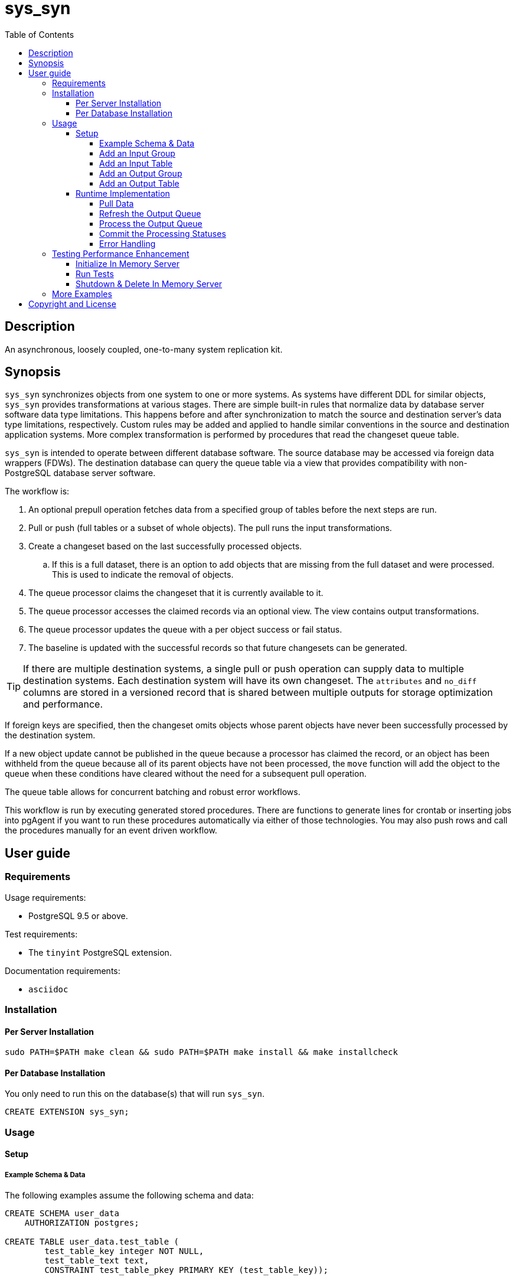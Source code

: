 :toc:
:toclevels: 4



= sys_syn



== Description

An asynchronous, loosely coupled, one-to-many system replication kit.



== Synopsis

`sys_syn` synchronizes objects from one system to one or more systems.  As systems have different DDL for similar objects, `sys_syn` provides transformations at various stages.  There are simple built-in rules that normalize data by database server software data type limitations.  This happens before and after synchronization to match the source and destination server's data type limitations, respectively.  Custom rules may be added and applied to handle similar conventions in the source and destination application systems.  More complex transformation is performed by procedures that read the changeset queue table.

`sys_syn` is intended to operate between different database software.  The source database may be accessed via foreign data wrappers (FDWs).  The destination database can query the queue table via a view that provides compatibility with non-PostgreSQL database server software.

The workflow is:

. An optional prepull operation fetches data from a specified group of tables before the next steps are run.
. Pull or push (full tables or a subset of whole objects).  The pull runs the input transformations.
. Create a changeset based on the last successfully processed objects.
.. If this is a full dataset, there is an option to add objects that are missing from the full dataset and were processed.  This is used to indicate the removal of objects.
. The queue processor claims the changeset that it is currently available to it.
. The queue processor accesses the claimed records via an optional view.  The view contains output transformations.
. The queue processor updates the queue with a per object success or fail status.
. The baseline is updated with the successful records so that future changesets can be generated.

TIP:  If there are multiple destination systems, a single pull or push operation can supply data to multiple destination systems.  Each destination system will have its own changeset.  The `attributes` and `no_diff` columns are stored in a versioned record that is shared between multiple outputs for storage optimization and performance.

If foreign keys are specified, then the changeset omits objects whose parent objects have never been successfully processed by the destination system.

If a new object update cannot be published in the queue because a processor has claimed the record, or an object has been withheld from the queue because all of its parent objects have not been processed, the `move` function will add the object to the queue when these conditions have cleared without the need for a subsequent pull operation.

The queue table allows for concurrent batching and robust error workflows.

This workflow is run by executing generated stored procedures.  There are functions to generate lines for crontab or inserting jobs into pgAgent if you want to run these procedures automatically via either of those technologies.  You may also push rows and call the procedures manually for an event driven workflow.



== User guide



=== Requirements

Usage requirements:

- PostgreSQL 9.5 or above.

Test requirements:

- The `tinyint` PostgreSQL extension.

Documentation requirements:

- `asciidoc`



=== Installation



==== Per Server Installation

[source,shell]
----
sudo PATH=$PATH make clean && sudo PATH=$PATH make install && make installcheck
----



==== Per Database Installation

You only need to run this on the database(s) that will run `sys_syn`.

[source,sql]
----
CREATE EXTENSION sys_syn;
----



=== Usage



==== Setup



===== Example Schema & Data

The following examples assume the following schema and data:

[source,sql]
----
CREATE SCHEMA user_data
    AUTHORIZATION postgres;

CREATE TABLE user_data.test_table (
        test_table_key integer NOT NULL,
        test_table_text text,
        CONSTRAINT test_table_pkey PRIMARY KEY (test_table_key));

INSERT INTO user_data.test_table(
        test_table_key, test_table_text)
VALUES (1,              'test_data1');

INSERT INTO user_data.test_table(
        test_table_key, test_table_text)
VALUES (2,              'test_data2');
----



===== Add an Input Group

An input group identifies the source system or application.  You may associate custom transformation rules to an input group.  You can have a hierarchy of input groups if you want multiple levels of transformation rules.  Specify the parent's `in_group_id` in the `parent_in_group_id` column of a child input group.  The child input group will inherent the rules of its ancestors.

[source,sql]
----
INSERT INTO sys_syn.in_groups_def VALUES ('in');
----



===== Add an Input Table

You may add an input table immediately using:

[source,sql]
----
EXECUTE sys_syn.in_table_add_sql('user_data.test_table'::regclass, 'in');
----

IMPORTANT:  If the table is a foreign data wrapper (FDW), then you must specify the primary key by adding "`, key_columns => ARRAY['key_col_name_here']`" to the `sys_syn.in_table_add_sql` function call.

You can also generate the function call to add the table by specifying just the table and `in_group`.

[source,sql]
----
SELECT sys_syn.in_table_add_sql('user_data.test_table'::regclass, 'in');
----

Copy the resulting text into your SQL editor, make adjustments, and execute it.

[source,sql]
----
SELECT sys_syn.in_table_add (
        schema          => 'user_data'::regnamespace,
        in_table_id     => 'test_table',
        in_group_id     => 'in',
        in_pull_id      => NULL,
        in_columns      => ARRAY[
                $COL$("test_table_key","integer",Key,"in_source.test_table_key",,,,)$COL$,
                $COL$("test_table_text","text",Attribute,"in_source.test_table_text",,,,)$COL$
        ]::sys_syn.create_in_column[],
        full_table_reference    => 'user_data.test_table',
        changes_table_reference => NULL,
        full_sql                => NULL,
        changes_sql             => NULL,
        full_pre_sql            => NULL,
        changes_pre_sql         => NULL,
        full_post_sql           => NULL,
        changes_post_sql        => NULL,
        enable_deletes_implied  => TRUE,
        full_prepull_id         => NULL,
        changes_prepull_id      => NULL
);
----



===== Add an Output Group

An output group identifies the destination system or application.  You may associate custom transformation rules to an output group.  You can have a hierarchy of output groups if you want multiple levels of transformation rules.  Specify the parent's `out_group_id` in the `parent_out_group_id` column of a child output group.  The child output group will inherent the rules of its ancestors.



===== Add an Output Table

You may add an output table immediately using:

[source,sql]
----
SELECT sys_syn.out_table_add('user_data', 'test_table', 'out');
----

The arguments are:

. Schema name
. Table name
. Out group ID

If you want to change the advanced parameters or manually review or edit the transformations, run:

[source,sql]
----
SELECT sys_syn.out_table_add_sql('user_data', 'test_table', 'out');
----

Copy the resulting text into your SQL editor, make adjustments, and execute it.

[source,sql]
----
SELECT sys_syn.out_table_add (
        schema                  => 'user_data'::regnamespace,
        in_table_id             => 'test_table',
        out_group_id            => 'out',
        out_columns             => ARRAY[
                $COL$("sys_syn_trans_id_in","out_queue.trans_id_in",,)$COL$,
                $COL$("sys_syn_delta_type","out_queue.delta_type",,)$COL$,
                $COL$("sys_syn_queue_state","out_queue.queue_state",queue_state,"new.sys_syn_queue_state")$COL$,
                $COL$("sys_syn_queue_id","out_queue.queue_id",queue_id,"new.sys_syn_queue_id")$COL$,
                $COL$("sys_syn_queue_priority","out_queue.queue_priority",queue_priority,"new.sys_syn_queue_priority")$COL$,
                $COL$("sys_syn_reading_key","out_queue.ctid",,)$COL$,
                $COL$("sys_syn_hold_updated","out_queue.hold_updated",,)$COL$,
                $COL$("sys_syn_hold_trans_id_first","out_queue.hold_trans_id_first",,)$COL$,
                $COL$("sys_syn_hold_trans_id_last","out_queue.hold_trans_id_last",,)$COL$,
                $COL$("sys_syn_hold_reason_count","out_queue.hold_reason_count",,)$COL$,
                $COL$("sys_syn_hold_reason_id","out_queue.hold_reason_id",hold_reason_id,"new.sys_syn_hold_reason_id")$COL$,
                $COL$("sys_syn_hold_reason_text","out_queue.hold_reason_text",hold_reason_text,"new.sys_syn_hold_reason_text")$COL$,
                $COL$("sys_syn_trans_id_out","out_queue.trans_id_out",,)$COL$,
                $COL$("sys_syn_processed_time","out_queue.processed_time",processed_time,"new.sys_syn_processed_time")$COL$,
                $COL$("test_table_key","(in_source.key).test_table_key",,)$COL$,
                $COL$("test_table_text","(in_source.attributes).test_table_text",,)$COL$
        ]::sys_syn.create_out_column[],
        data_view               => 'false',
        out_log_lifetime        => NULL,
        notification_channel    => NULL,
        enable_adds             => 'true',
        enable_changes          => 'true',
        enable_deletes          => 'true',
        condition_sql           => NULL,
        claim_limit_rows        => '2147483647',
        claim_queue_count       => NULL,
        claim_fixed_by_key      => 'false',
        claim_random_sample     => NULL,
        queue_pid_used_age      => NULL,
        record_comparison_different=> NULL,
        record_comparison_same     => NULL
);
----



==== Runtime Implementation



===== Pull Data

Pull the data from the source system using:

[source,sql]
----
SELECT user_data.test_table_pull(FALSE);
----

A boolean is returned.  False indicates that there are no records to process and that the following steps do not need to be run at this time.  True indicates that the following steps are ready to run.



===== Refresh the Output Queue

Refresh the changeset queue by calling the output group's move function:

[source,sql]
----
SELECT user_data.test_table_out_move();
----

A boolean is returned.  False indicates that there are no records to process and that the following steps do not need to be run at this time.  True indicates that the following steps are ready to run.

IMPORTANT:  The `move` function must be run in a transaction that is separate from the `pull` and `processed` functions.



===== Process the Output Queue

First, claim the `Unread` records in the queue for processing by setting the `sys_syn_queue_state` to the `Reading` status.

[source,sql]
----
UPDATE  user_data.test_table_out_queue_data
SET     sys_syn_queue_state = 'Reading'::sys_syn.queue_state
WHERE   sys_syn_queue_state = 'Unread'::sys_syn.queue_state;
----

Next, read only the records that have the `Reading` status.

[source,sql]
----
SELECT  *
FROM    user_data.test_table_out_queue_data
WHERE   sys_syn_queue_state = 'Reading'::sys_syn.queue_state;
----

Process the records in your destination system.  For records that were processed successfully, set their `sys_syn_queue_state` to `Processed`.

If records failed to process, set their status to `Hold` or `Unread`.  The `Hold` status allows you to process failed records at less frequent intervals.  The `Hold` status requires that you set `hold_reason_id` and/or `hold_reason_text`.

TIP:  If you update the `sys_syn` columns via the data_view, then you need to add `sys_syn_` in front of each `sys_syn` column's name.

[source,sql]
----
UPDATE  user_data.test_table_out_queue_data
SET     sys_syn_queue_state = 'Processed'::sys_syn.queue_state
WHERE   test_table_key = 1;

UPDATE  user_data.test_table_out_queue_data
SET     sys_syn_queue_state = 'Hold'::sys_syn.queue_state,
        sys_syn_hold_reason_text = 'This object has been put on hold for an example.'
WHERE   test_table_key = 2;
----



===== Commit the Processing Statuses

Updating the `sys_syn_queue_state` does not automatically commit the processing status.  Call the output's `processed` function to commit the processed changes.  This removes processed records from the queue table and commits them into baseline status so that future changesets only contain actual changes.

[source,sql]
----
SELECT user_data.test_table_out_processed();
----

A boolean is returned.  False indicates that there was nothing to do.  True indicates that the queue state was changed.



===== Error Handling

If you use the `Hold` status, then you must set the `Hold` status back to `Unread` when you want to retry those records.  The `hold_reason_count` value is incremented if the error is the same error that was recorded in the prior processing attempt.  This allows you to implement a backoff algorithm to avoid wasting resources on a potentially non-transient failure.

If the object changes value while in the `Hold` status, then its queue status is automatically reset to `Unread`.  This allows data corrections to be retried without a `Hold` delay.



=== Testing Performance Enhancement

Optionally, you can initialize a database server in shared memory to avoid disk I/O.



==== Initialize In Memory Server

[source,shell]
----
export PGDATA=/dev/shm/$USER-pg_regression_test
mkdir "$PGDATA"
initdb --auth-local=peer --auth-host=ident -U postgres -N "$PGDATA"
cat <<"EOF" >> "$PGDATA/postgresql.conf"
fsync = off
synchronous_commit = off
full_page_writes = off
random_page_cost = 1.0
EOF
echo "CREATE ROLE $USER SUPERUSER CREATEDB CREATEROLE INHERIT LOGIN" | postmaster --single -D "$PGDATA" -F -h "" -k "$PGDATA" postgres && echo
postmaster -D "$PGDATA" -F -h "" -k "$PGDATA" & sleep 2; echo
export PGHOST=$PGDATA
----

IMPORTANT:  Every program launched in this terminal will point to this in memory instance.  Be careful not to accidentally put non-ephemeral data or code there.

IMPORTANT:  Remember that everything created in this database will disappear after a reboot, shutdown, or server crash.



==== Run Tests

[source,shell]
----
sudo PATH=$PATH make clean && sudo PATH=$PATH make install && make installcheck
----



==== Shutdown & Delete In Memory Server

The following commands will shutdown the server and permanently delete all of the data that was created within that server.

[source,shell]
----
fg 1
----

Hold Ctrl and press C.

[source,shell]
----
rm -Rf "/dev/shm/$USER-pg_regression_test"
unset PGDATA
unset PGHOST
----



=== More Examples

See the `test` directory for more examples.



== Copyright and License

Copyright (c) 2016.

`sys_syn` copyright is novated to PostgreSQL Global Development Group.

